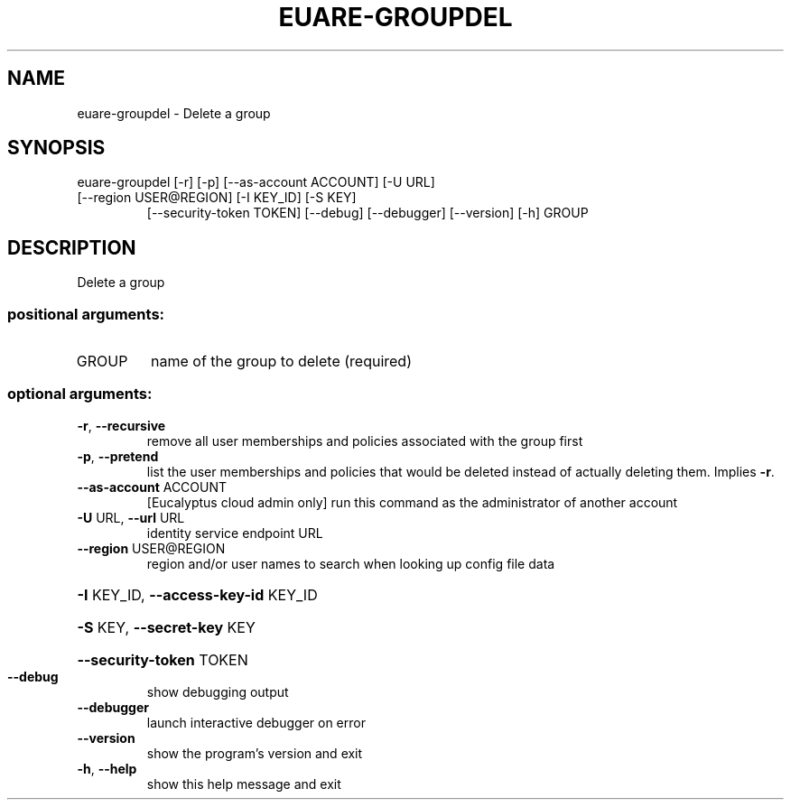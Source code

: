 .\" DO NOT MODIFY THIS FILE!  It was generated by help2man 1.44.1.
.TH EUARE-GROUPDEL "1" "September 2014" "euca2ools 3.2.0" "User Commands"
.SH NAME
euare-groupdel \- Delete a group
.SH SYNOPSIS
euare\-groupdel [\-r] [\-p] [\-\-as\-account ACCOUNT] [\-U URL]
.TP
[\-\-region USER@REGION] [\-I KEY_ID] [\-S KEY]
[\-\-security\-token TOKEN] [\-\-debug] [\-\-debugger]
[\-\-version] [\-h]
GROUP
.SH DESCRIPTION
Delete a group
.SS "positional arguments:"
.TP
GROUP
name of the group to delete (required)
.SS "optional arguments:"
.TP
\fB\-r\fR, \fB\-\-recursive\fR
remove all user memberships and policies associated
with the group first
.TP
\fB\-p\fR, \fB\-\-pretend\fR
list the user memberships and policies that would be
deleted instead of actually deleting them. Implies \fB\-r\fR.
.TP
\fB\-\-as\-account\fR ACCOUNT
[Eucalyptus cloud admin only] run this command as the
administrator of another account
.TP
\fB\-U\fR URL, \fB\-\-url\fR URL
identity service endpoint URL
.TP
\fB\-\-region\fR USER@REGION
region and/or user names to search when looking up
config file data
.HP
\fB\-I\fR KEY_ID, \fB\-\-access\-key\-id\fR KEY_ID
.HP
\fB\-S\fR KEY, \fB\-\-secret\-key\fR KEY
.HP
\fB\-\-security\-token\fR TOKEN
.TP
\fB\-\-debug\fR
show debugging output
.TP
\fB\-\-debugger\fR
launch interactive debugger on error
.TP
\fB\-\-version\fR
show the program's version and exit
.TP
\fB\-h\fR, \fB\-\-help\fR
show this help message and exit
